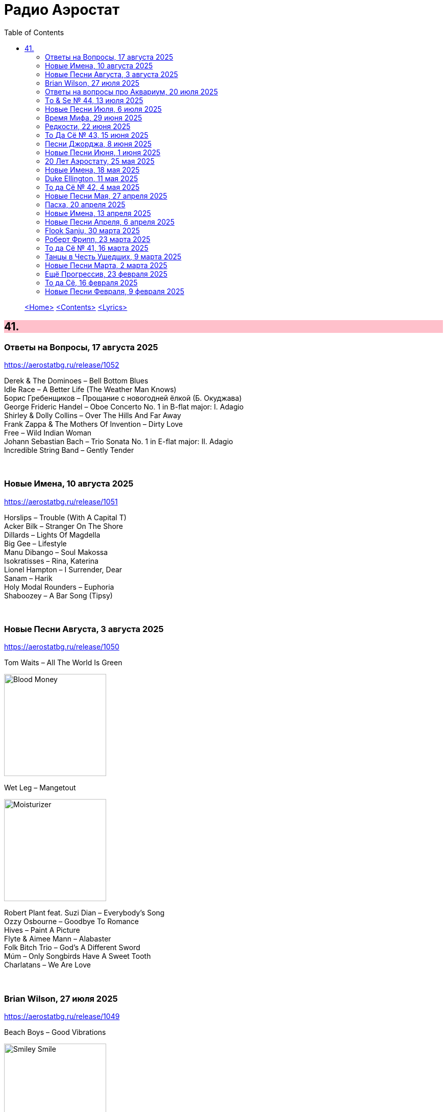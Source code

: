 = Радио Аэростат
:toc: left

> link:aerostat.html[<Home>]
> link:toc.html[<Contents>]
> link:lyrics.html[<Lyrics>]

++++
<style>
h2 {
  background-color: #FFC0CB;
}
h3 {
  clear: both;
}
code {
  white-space: pre;
}
</style>
++++

                                                                          
== 41.

=== Ответы на Вопросы, 17 августа 2025
<https://aerostatbg.ru/release/1052>

[%hardbreaks]
Derek & The Dominoes – Bell Bottom Blues
Idle Race – A Better Life (The Weather Man Knows)
Борис Гребенщиков – Прощание с новогодней ёлкой (Б. Окуджава)
George Frideric Handel – Oboe Concerto No. 1 in B-flat major: I. Adagio
Shirley & Dolly Collins – Over The Hills And Far Away
Frank Zappa & The Mothers Of Invention – Dirty Love
Free – Wild Indian Woman
Johann Sebastian Bach – Trio Sonata No. 1 in E-flat major: II. Adagio
Incredible String Band – Gently Tender

++++
<br clear="both">
++++

=== Новые Имена, 10 августа 2025
<https://aerostatbg.ru/release/1051>

[%hardbreaks]
Horslips – Trouble (With A Capital T)
Acker Bilk – Stranger On The Shore
Dillards – Lights Of Magdella
Big Gee – Lifestyle
Manu Dibango – Soul Makossa
Isokratisses – Rina, Katerina
Lionel Hampton – I Surrender, Dear
Sanam – Harik
Holy Modal Rounders – Euphoria
Shaboozey – A Bar Song (Tipsy)

++++
<br clear="both">
++++

=== Новые Песни Августа, 3 августа 2025
<https://aerostatbg.ru/release/1050>

.Tom Waits – All The World Is Green
image:TOM WAITS/2002 - Blood Money/cover.jpg[Blood Money,200,200,role="thumb left"]

.Wet Leg – Mangetout
image:Wet Leg - Moisturizer/Wet_Leg_-_Moisturizer.jpg[Moisturizer,200,200,role="thumb left"]

[%hardbreaks]
Robert Plant feat. Suzi Dian – Everybody's Song
Ozzy Osbourne – Goodbye To Romance
Hives – Paint A Picture
Flyte & Aimee Mann – Alabaster
Folk Bitch Trio – God's A Different Sword
Múm – Only Songbirds Have A Sweet Tooth
Charlatans – We Are Love

++++
<br clear="both">
++++

=== Brian Wilson, 27 июля 2025
<https://aerostatbg.ru/release/1049>

.Beach Boys – Good Vibrations
image:The Beach Boys/Smiley Smile/folder.jpg[Smiley Smile,200,200,role="thumb left"]

.Beach Boys – God Only Knows
image:The Beach Boys/Pet Sounds/cover.jpg[Pet Sounds,200,200,role="thumb left"]

.Beach Boys – California Girls
image:The Beach Boys/Summer Days And Summer Nights/cover.jpg[Summer Days And Summer Nights,200,200,role="thumb left"]

[%hardbreaks]
Beach Boys – Help Me, Rhonda
Beach Boys – Surfin'
Beach Boys – Surf's Up
Beach Boys – The Warmth Of Sun
Beach Boys – Don't Worry Baby
Papa Doo Run Run – I Get Around
Brian Wilson – The Last Song
Beach Boys – Surfer Girl

++++
<br clear="both">
++++

=== Ответы на вопросы про Аквариум, 20 июля 2025
<https://aerostatbg.ru/release/1048>

[%hardbreaks]
Аквариум – Секрет зимнего дня
Аквариум – Лой Быканах
Аквариум – Мальчик
Аквариум – Беспечный русский бродяга
Аквариум – Кад Годдо
Аквариум – Бой-баба
Аквариум – Наблюдатель
Аквариум – Самый быстрый самолёт
Аквариум – Не стой на пути у высоких чувств

++++
<br clear="both">
++++

=== Tо & Se № 44, 13 июля 2025
<https://aerostatbg.ru/release/1047>

.Low Anthem – Give My Body Back
image:Low Anthem/The Salt Doll Went To Measure The Depth Of The Sea/cover.jpg[The Salt Doll Went To Measure The Depth Of The Sea,200,200,role="thumb left"]

.Cocteau Twins – Tishbite
image:Cocteau Twins/Milk & Kisses/milkandkisses.jpg[Milk & Kisses,200,200,role="thumb left"]

[%hardbreaks]
Kingston Sound System & The B-52's – Love Shack
Chris Wood – The Cottager's Reply
Talking Heads – Happy Day
Sly & The Family Stone – Dance To The Music
Cat Stevens – Trouble
Jan Pieterszoon Sweelinck – Est-ce Mars?
Chumbawamba – Song On The Times
Bobby Darin – Dream Lover

++++
<br clear="both">
++++

=== Новые Песни Июля, 6 июля 2025
<https://aerostatbg.ru/release/1046>

.Garbage – There's No Future In Optimism
image:Garbage - Let All That We Imagine Be the Light/cover.jpg[Let All That We Imagine Be the Light,200,200,role="thumb left"]

.Counting Crows – Spaceman In Tulsa
image:Counting Crows - Butter Miracle The Complete Sweets/CountingCrowsButterMiracleTheCompleteSweets.jpg[Butter Miracle The Complete Sweets,200,200,role="thumb left"]

[%hardbreaks]
David Byrne – Everybody Laughs
Alice Cooper – Wild Ones
Rolling Stones feat. Steve Riley – Zydeco Sont Pas Salés
Peggy Seeger – Sing About These Hard Times
Little Simz – Flood
Dropkick Murphys – Who'll Stand With Us?
Black Keys – Babygirl
Fontaines D.C. – Starbuster

++++
<br clear="both">
++++

=== Время Мифа, 29 июня 2025
<https://aerostatbg.ru/release/1045>

.Cocteau Twins – Watchlar
image:Cocteau Twins/Cocteau Twins - 1991 CD Single Box Set/Cocteau Twins - 09 Iceblink Luck/covers.jpg[09 Iceblink Luck,200,200,role="thumb left"]

.Beatles - link:THE%20BEATLES/1966%20-%20Revolver/lyrics/revolver.html#_here_there_and_everywhere[Here, There And Everywhere]
image:THE BEATLES/1966 - Revolver/cover.jpg[Revolver,200,200,role="thumb left"]

.Jethro Tull - link:JETHRO%20TULL/Jethro%20Tull%20-%20Heavy%20Horses/lyrics/horses.html#_acres_wild[Acres Wild]
image:JETHRO TULL/Jethro Tull - Heavy Horses/cover.jpg[Heavy Horses,200,200,role="thumb left"]

.Jethro Tull – Look Into The Sun
image:JETHRO TULL/Jethro Tull - Stand Up/cover.jpg[Stand Up,200,200,role="thumb left"]

++++
<br clear="both">
++++

.Dieterich Buxtehude – Toccata In G Major
image:Buxtehude - Complete Organ Works/cover.jpg[Complete Organ Works,200,200,role="thumb left"]

[%hardbreaks]
Rolling Stones – 2000 Light Years From Home
Paul McCartney – Cafe On The Left Bank
Idle Race – End Of The Road
Jimi Hendrix Experience – Bold As Love
Robin Laing – Summer Of ‘46

++++
<br clear="both">
++++

=== Редкости, 22 июня 2025
<https://aerostatbg.ru/release/1044>

[%hardbreaks]
Jethro Tull – Jack Frost And The Hooded Crow
Paul McCartney – Great Day
Beatles – A Beginning
Nick Drake – Time Has Told Me
Donovan – What A Beautiful Creature You Are
Mary Hopkin – Wrap Me In Your Arms
Melanie – All The Things I Should Have Known
Grateful Dead – Me And My Uncle
Byrds – Why
Bruce Springsteen – Repo Man
Florence & The Machine – Free

++++
<br clear="both">
++++

=== То Да Сё № 43, 15 июня 2025
<https://aerostatbg.ru/release/1043>

.Beach Boys – Good Vibrations
image:The Beach Boys/Smiley Smile/folder.jpg[Smiley Smile,200,200,role="thumb left"]

.Ink Spots - link:Ink%20Spots%20-%20The%20Very%20Best/lyrics/ink.html#_we_three_my_echo_my_shadow_me[We Three (My Echo, My Shadow And Me)]
image:Ink Spots - The Very Best/Folder.jpg[The Very Best,200,200,role="thumb left"]

.Jethro Tull – Drive On The Young Side Of Life
image:JETHRO TULL/1993  Nightcap (Your Round) - Unrele/cover.jpg[Unrele,200,200,role="thumb left"]

.Idle Race – On With The Show
image:Idle Race - Birthday Party/Folder.jpg[Birthday Party,200,200,role="thumb left"]

++++
<br clear="both">
++++

.Swingle Singers – Prelude No. 11 in F major (BWV 880)
image:Les Swingle Singers - Jazz Sebastien Bach/cover.jpg[Jazz Sebastien Bach,200,200,role="thumb left"]

.Joe Brown – You've Got Your Troubles
image:Joe Brown - The Ukulele Album/cover.jpg[The Ukulele Album,200,200,role="thumb left"]

.Al Green – You Ought To Be With Me
image:Al Green - Call Me/Folder.jpg[Call Me,200,200,role="thumb left"]

[%hardbreaks]
Everything Is Everything – Witchi Tai To
Jimi Hendrix – Pali Gap
Alan Price – Sell Sell

++++
<br clear="both">
++++

=== Песни Джорджа, 8 июня 2025
<https://aerostatbg.ru/release/1042>

[%hardbreaks]
Аквариум – 15 голых баб
Террариум – Сибирская песня
Террариум – Несинхрон
Аквариум – К друзьям
Аквариум – Хорал
Аквариум – Марш
Аквариум – Из Тамбова с любовью
БГ-Бэнд – Русская симфония
Террариум – Китайцы не хотят
Террариум – Лабрадор/Гибралтар
Аквариум – Сонет
Террариум – Зоя и Соня

++++
<br clear="both">
++++

=== Новые Песни Июня, 1 июня 2025
<https://aerostatbg.ru/release/1041>

.REM - link:REM/REM%20-%20Eponymous/lyrics/eponymous.html#_radio_free_europe[Radio Free Europe]
image:REM/REM - Eponymous/cover.jpg[Eponymous,200,200,role="thumb left"]

.REM – Sitting Still
image:REM/REM - Murmur/cover.jpg[Murmur,200,200,role="thumb left"]

.Brian Eno & Beatie Wolfe – Suddenly
image:BRIAN ENO/2025 - Luminal/cover.jpg[Luminal,200,200,role="thumb left"]

[%hardbreaks]
Stereolab – Aerial Troubles
Robert Forster – Strawberries
Snapped Ankles – Personal Responsibilities
Beirut – Tuanaki Atoll
Nils Frahm – Kanten
Van Morrison – Down To Joy
T. Rex – Lady


++++
<br clear="both">
++++

=== 20 Лет Аэростату, 25 мая 2025
<https://aerostatbg.ru/release/1040>

[%hardbreaks]
Борис Гребенщиков – У кошки четыре ноги
Борис Гребенщиков – Услышь меня, хорошая
Борис Гребенщиков – Шинкарёвский романс
Борис Гребенщиков – Станочек
Борис Гребенщиков – Чёрный Ворон
Борис Гребенщиков – Сердце
Борис Гребенщиков – Снился Мне Сад
Борис Гребенщиков – Песня о Встречном
Борис Гребенщиков – Тёмная Ночь
Борис Гребенщиков – Тучи над Городом Встали
Борис Гребенщиков – Чубчик

++++
<br clear="both">
++++

=== Новые Имена, 18 мая 2025
<https://aerostatbg.ru/release/1039>

[%hardbreaks]
Blasters – No Other Girl
Fleur De Lys – Circles
Jacob Miller – Tenement Yard
Ornette Coleman – Lonely Woman
Freddie & The Dreamers – I'm Telling You Now
Love Sculpture – People People
Rebekka Karijord – Serenade
Shack – Streets Of Kenny
Gregorio Allegri – Miserere mei, Deus
Woody Guthrie – Roll On Columbia

++++
<br clear="both">
++++

=== Duke Ellington, 11 мая 2025
<https://aerostatbg.ru/release/1038>

[%hardbreaks]
Duke Ellington – Creole Love Call
Duke Ellington – Mood Indigo
Duke Ellington – Don't Get Around Much Anymore
Duke Ellington – It Don't Mean A Thing
Duke Ellington – Sophisticated Lady
Duke Ellington – In A Sentimental Mood
Duke Ellington – A Hundred Dreams Ago
Duke Ellington – Caravan
Duke Ellington – Will You Be There?
Duke Ellington – Take The 'A' Train
Duke Ellington – Body And Soul

++++
<br clear="both">
++++

=== То да Сё № 42, 4 мая 2025
<https://aerostatbg.ru/release/1037>

[%hardbreaks]
Divine Comedy – Achilles
Steppenwolf – Tenderness
Stephen Marley – Tight Ship
Moby feat. Lady Blackbird – Dark Days
Eurythmics – A Little Of You
Patti Smith – Ghost Dance
Ribale Wehbé & Archd. Marian – Kyrie Eleison
Аквариум – Иван & Данило (Riddim Version)

++++
<br clear="both">
++++

=== Новые Песни Мая, 27 апреля 2025
<https://aerostatbg.ru/release/1036>

.Lucy Dacus – Ankles
image:Lucy Dacus - Forever is a Feeling/Forever_Is_a_Feeling.jpg[Forever is a Feeling,200,200,role="thumb left"]

.Youssou N'Dour – Tell Me What You Want
image:Youssou N’Dour - 2025 - Eclairer le monde (Light the World)/cover.jpg[2025 - Eclairer le monde (Light the World),200,200,role="thumb left"]

[%hardbreaks]
Pulp – Spike Island
Viagra Boys – The Bog Body
Stereophonics – Seems Like You Don't Know Me
Wolfgang Flür – Property
Paul Simon & Edie Brickell – Bad Dream
Bootsy Collins – Album of the Year #1 Funkateer
Small Faces – Red Balloon


++++
<br clear="both">
++++

=== Пасха, 20 апреля 2025
<https://aerostatbg.ru/release/1035>

.Blondie - link:Blondie%20-%20Greatest%20Hits/lyrics/blondie.html#_in_the_flesh[In the Flesh]
image:Blondie - Greatest Hits/cover.jpg[Greatest Hits,200,200,role="thumb left"]

.Paul Simon – Under African Skies
image:PAUL SIMON/Paul Simon - Graceland/Folder.jpg[Graceland,200,200,role="thumb left"]

.Cotton Mather - link:COTTON%20MATHER/Cotton%20Mather%20-%20Kon%20Tiki/lyrics/kontiki.html#_autumn_s_birds[Autumn's Birds]
image:COTTON MATHER/Cotton Mather - Kon Tiki/Folder.jpg[Kon Tiki,200,200,role="thumb left"]

[%hardbreaks]
Cocteau Twins – Pitch the Baby
Paul McCartney – Distractions
George Harrison – Be Here Now
Max Romeo & The Upsetters – Chase The Devil
Аквариум – Иван-чай
Ringo Starr – Weight of the World
Choir of Clare College, Cambridge & Graham Ross – This Joyful Eastertide

++++
<br clear="both">
++++

=== Новые Имена, 13 апреля 2025
<https://aerostatbg.ru/release/1034>

[%hardbreaks]
Basia Bulat – My Angel
Fugazi – Waiting Room
Mimi & Richard Fariña – Pack Up Your Sorrows
Zaz – Sains et saufs
Horace Silver – Opus De Funk
Damned – Love Song
Anouar Brahem feat. Anja Lechner – In The Shade Of Your Eyes
Protoje – Big 45
Belly – Feed The Tree
Humsufi Band – Humsufi (Bondhu Re)

++++
<br clear="both">
++++

=== Новые Песни Апреля, 6 апреля 2025
<https://aerostatbg.ru/release/1033>

.Brian Eno – Cascade
image:BRIAN ENO/2025 - Aurum/cover.jpg[Aurum,200,200,role="thumb left"]

.Suzanne Vega – Speakers' Corner
image:SUZANNE VEGA/2025 - Flying with Angels/front.jpg[Flying with Angels,200,200,role="thumb left"]

.Jim Kweskin feat. Matt Leavenworth – Four Or Five Times
image:Jim Kweskin - Doing Things Right/cover.jpg[Doing Things Right,200,200,role="thumb left"]

.Yazz Ahmed – She Stands On The Shore
image:Yazz Ahmed - A Paradise in the Hold/cover.jpg[A Paradise in the Hold,200,200,role="thumb left"]

++++
<br clear="both">
++++

.Kate Rusby – Let Your Light Shine
image:KATE RUSBY/2025 - When They All Looked Up/cover.jpg[When They All Looked Up,200,200,role="thumb left"]

[%hardbreaks]

Ye Banished Privateers – Raise Your Glass
Black Country, New Road – Besties
Billy Gibbons – Livin' It Up In Texas
Jethro Tull – Tomorrow Was Today


++++
<br clear="both">
++++

=== Flook Sanju, 30 марта 2025
<https://aerostatbg.ru/release/1032>

.Flook – The Farther Shore/Winter Flower
image:Flook/2025 - Sanju/cover.jpg[Sanju,200,200,role="thumb left"]

[%hardbreaks]
Flook – Jig For Sham/The Dawn Wall/Johnny Ds/Timewaver
Flook – Koady/The Burning Lion
Flook – Tie The Knot In Georgia/Ed’s Big Five-O/Faqqua
Flook – Where There Is Light/The May Waterway/Ninety Years Young
Brian Finnegan – Dusty Windowsills/Na Tonntracha/The Mist On The Mountain/The Kings Of Inishbofin

++++
<br clear="both">
++++

=== Роберт Фрипп, 23 марта 2025
<https://aerostatbg.ru/release/1031>

.Robert Fripp – Music For Quiet Moments 1 – Pastorale
image:KING CRIMSON/Robert Fripp - Music For Quiet Moments Vol. 1-52/cover.jpg[Music For Quiet Moments Vol. 1-52,200,200,role="thumb left"]

[%hardbreaks]
Robert Fripp – Music For Quiet Moments 43 – Reflection
Robert Fripp – Music For Quiet Moments 8 – Evensong
Robert Fripp – Music For Quiet Moments 16 – Aspiration
Robert Fripp – Music For Quiet Moments 10 – Pastorale

++++
<br clear="both">
++++

=== То да Сё № 41, 16 марта 2025
<https://aerostatbg.ru/release/1030>

.Gryphon – Three Jolly Butchers
image:Gryphon/1973/front.jpg[1973,200,200,role="thumb left"]

.Cat Stevens – How Good It Feels
image:CAT STEVENS/2023 - King Of A Land/cover.png[King Of A Land,200,200,role="thumb left"]

[%hardbreaks]
Jubalaires – Noah
Christie – Yellow River
Byrds – She Don't Care About Time
Bill Evans Trio – Some Other Time
Beatles – Do You Want To Know A Secret
Iron Butterfly – Soul Experience
Steppenwolf – Ride With Me
Who – Baba O'Riley

++++
<br clear="both">
++++

=== Танцы в Честь Ушедших, 9 марта 2025
<https://aerostatbg.ru/release/1029>

.Band – Acadian Driftwood
image:The Band/1975 - Northern Lights - Southern Cross/Folder.jpg[Northern Lights - Southern Cross,200,200,role="thumb left"]

[%hardbreaks]
Peter, Paul & Mary – Early Mornin' Rain
Sam & Dave – Soul Man
Olivia Tremor Control – Hideaway
Zakir Hussain feat. Hariprasad Chaurasia, John McLaughlin, Jan Garbarek – Water Girl
David Johansen – She
David Lynch & Angelo Badalamenti – Just You
Captain Beefheart – Low Yo Yo Stuff
Jam – Town Called Malice
Roy Ayers – Reaching The Highest Pleasure
Badfinger – Come And Get It

++++
<br clear="both">
++++

=== Новые Песни Марта, 2 марта 2025
<https://aerostatbg.ru/release/1028>

.Jethro Tull – The Tipu House
image:JETHRO TULL/2025 - Curious Ruminant/folder.jpg[Curious Ruminant,200,200,role="thumb left"]

[%hardbreaks]
Thom Yorke & Mark Pritchard – Back In The Game
Wooze – Sabre Tooth Spider
Steven Wilson – December Skies
Horace Andy feat. Jr. Santa – Be Wise
Ozzy Osbourne & Billy Morrison feat. Steve Stevens – Gods Of Rock'n'Roll
Piers Faccini & Ballaké Sissoko – One Half Of A Dream
Salif Keita – Tassi
Buddy Guy & Switchfoot – Last Man Standing
Jason Isbell – Bury Me

++++
<br clear="both">
++++

=== Ещё Прогрессив, 23 февраля 2025  
<https://aerostatbg.ru/release/1027>

.Procol Harum – New Lamps For Old
image:PROCOL HARUM/1974 - Exotic Birds And Fruit/cover.jpg[Exotic Birds And Fruit,200,200,role="thumb left"]

.Jethro Tull – Cheap Day Return
image:JETHRO TULL/1971  Aqualung/cover.jpg[1971  Aqualung,200,200,role="thumb left"]

.Jethro Tull - link:JETHRO%20TULL/1972%20%20Living%20In%20The%20Past/lyrics/past.html#_just_trying_to_be[Just Trying To Be]
image:JETHRO TULL/1972  Living In The Past/cover.jpg[1972  Living In The Past,200,200,role="thumb left"]

[%hardbreaks]
Barclay James Harvest – Hymn
Jade Warrior – Memories Of A Distant Sea
Emerson, Lake & Powell – Touch And Go
Caravan – Hello, Hello
Third Ear Band – At The Well / The Princes' Escape / Coronation / Come Sealing Night
Henry Cow – Nine Funerals Of Citizen King
Arthur Brown's Kingdom Come – Sunrise

++++
<br clear="both">
++++

=== То да Сё, 16 февраля 2025  
<https://aerostatbg.ru/release/1026>

.Bob Dylan – One Too Many Mornings
image:BOB DYLAN/Bob Dylan 1964 -The Times They Are A-Changin'/cover.jpg[The Times They Are A-Changin',200,200,role="thumb left"]

.Led Zeppelin – Since I've Been Loving You
image:LED ZEPPELIN/Led Zeppelin - III/III.jpg[III,200,200,role="thumb left"]

.Soft Machine – Moon In June
image:SOFT MACHINE/1970 - Third/Folder.jpg[Third,200,200,role="thumb left"]

.Loudon Wainwright III – Do We? We Do
image:BECK/2014 - Song reader/cover.jpg[Song reader,200,200,role="thumb left"]

++++
<br clear="both">
++++

[%hardbreaks]
Éamon Doorley, Muireann Nic Amhlaoibh, Julie Fowlis & Ross Martin – An eala bhán
Chris Brain – Wish
Lumiere – Poor Wayfaring Stranger
Black Sabbath – Who Are You?
Éamon Doorley, Muireann Nic Amhlaoibh, Julie Fowlis & Ross Martin – Dá bhfaigheann mo rogha de thriúr acu / Dhannsamaid le Ailean / Cairistion' nigh'n Eòghainn

++++
<br clear="both">
++++

=== Новые Песни Февраля, 9 февраля 2025  
<https://aerostatbg.ru/release/1025>

[%hardbreaks]
Luke Sital-Singh – Still Young
Good Flying Birds – I Care For You
Marianne Faithfull – This Little Bird
Sparks – Do Things My Own Way
Songhoy Blues – Norou
Marshall Allen – Same Old Love
Richard Dawson – Polytunnel
FKA Twigs & Koreless – Drums Of Death
Peter Doherty – Felt Better Alive
Ludovico Einaudi – Jay
George Harrison – Sunshine Life for Me (Sail Away Raymond)

++++
<br clear="both">
++++

---

> link:aerostat.html[<Home>]
> link:toc.html[<Contents>]
> link:lyrics.html[<Lyrics>]